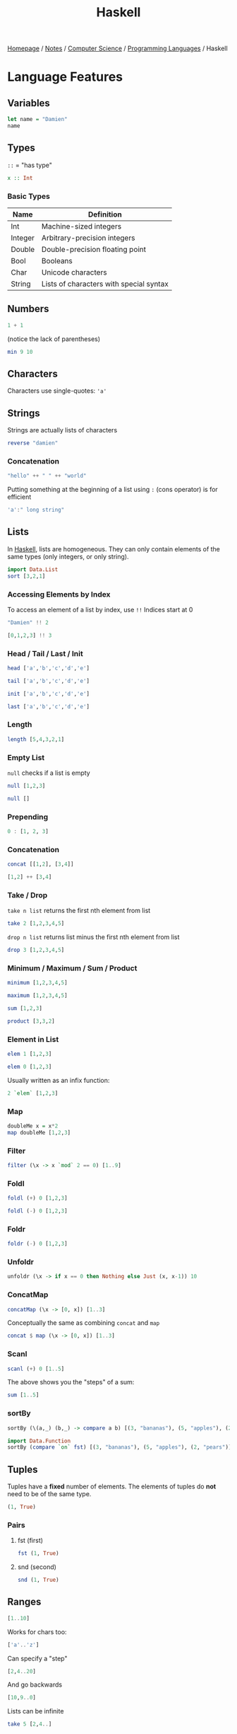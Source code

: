 #+title: Haskell

[[file:../../../homepage.org][Homepage]] / [[file:../../../notes.org][Notes]] / [[file:../../computer-science.org][Computer Science]] / [[file:../languages.org][Programming Languages]] / Haskell

* Language Features
** Variables
#+begin_src haskell
let name = "Damien"
name
#+end_src

#+RESULTS:
: Damien

** Types
=::= = "has type"
#+begin_src haskell :results none
x :: Int
#+end_src

*** Basic Types
| Name    | Definition                              |
|---------+-----------------------------------------|
| Int     | Machine-sized integers                  |
| Integer | Arbitrary-precision integers            |
| Double  | Double-precision floating point         |
| Bool    | Booleans                                |
| Char    | Unicode characters                      |
| String  | Lists of characters with special syntax |

** Numbers
#+begin_src haskell
1 + 1
#+end_src

#+RESULTS:
: 2

(notice the lack of parentheses)
#+begin_src haskell
min 9 10
#+end_src

#+RESULTS:
: 9

** Characters
Characters use single-quotes: ='a'=

** Strings
Strings are actually lists of characters

#+begin_src haskell
reverse "damien"
#+end_src

#+RESULTS:
: neimad

*** Concatenation
#+begin_src haskell
"hello" ++ " " ++ "world"
#+end_src

#+RESULTS:
: hello world

Putting something at the beginning of a list using =:= (cons operator) is for efficient
#+begin_src haskell
'a':" long string"
#+end_src

#+RESULTS:
: a long string

** Lists
In [[file:haskell.org][Haskell]], lists are homogeneous. They can only contain elements of the same types (only integers, or only string).
#+begin_src haskell :results verbatim
import Data.List
sort [3,2,1]
#+end_src

#+RESULTS:
: [1,2,3]

*** Accessing Elements by Index
To access an element of a list by index, use =!!=
Indices start at 0
#+begin_src haskell
"Damien" !! 2
#+end_src

#+RESULTS:
: m

#+begin_src haskell
[0,1,2,3] !! 3
#+end_src

#+RESULTS:
: 3

*** Head / Tail / Last / Init
#+begin_src haskell
head ['a','b','c','d','e']
#+end_src

#+RESULTS:
: a

#+begin_src haskell
tail ['a','b','c','d','e']
#+end_src

#+RESULTS:
: bcde

#+begin_src haskell
init ['a','b','c','d','e']
#+end_src

#+RESULTS:
: abcd

#+begin_src haskell
last ['a','b','c','d','e']
#+end_src

#+RESULTS:
: e

*** Length
#+begin_src haskell
length [5,4,3,2,1]
#+end_src

#+RESULTS:
: 5

*** Empty List
=null= checks if a list is empty
#+begin_src haskell
null [1,2,3]
#+end_src

#+RESULTS:
: False

#+begin_src haskell
null []
#+end_src

#+RESULTS:
: True

*** Prepending
#+begin_src haskell :results verbatim
0 : [1, 2, 3]
#+end_src

#+RESULTS:
: [0,1,2,3]

*** Concatenation
#+begin_src haskell :results verbatim
concat [[1,2], [3,4]]
#+end_src

#+RESULTS:
: [1,2,3,4]

#+begin_src haskell :results verbatim
[1,2] ++ [3,4]
#+end_src

#+RESULTS:
: [1,2,3,4]

*** Take / Drop
=take n list= returns the first nth element from list
#+begin_src haskell :results verbatim
take 2 [1,2,3,4,5]
#+end_src

#+RESULTS:
: [1,2]

=drop n list= returns list minus the first nth element from list
#+begin_src haskell :results verbatim
drop 3 [1,2,3,4,5]
#+end_src

#+RESULTS:
: [4,5]

*** Minimum / Maximum / Sum / Product
#+begin_src haskell
minimum [1,2,3,4,5]
#+end_src

#+RESULTS:
: 1

#+begin_src haskell
maximum [1,2,3,4,5]
#+end_src

#+RESULTS:
: 5

#+begin_src haskell
sum [1,2,3]
#+end_src

#+RESULTS:
: 6

#+begin_src haskell
product [3,3,2]
#+end_src

#+RESULTS:
: 18

*** Element in List
#+begin_src haskell
elem 1 [1,2,3]
#+end_src

#+RESULTS:
: True

#+begin_src haskell
elem 0 [1,2,3]
#+end_src

#+RESULTS:
: False

Usually written as an infix function:
#+begin_src haskell
2 `elem` [1,2,3]
#+end_src

#+RESULTS:
: True

*** Map
#+begin_src haskell :results verbatim
doubleMe x = x*2
map doubleMe [1,2,3]
#+end_src

#+RESULTS:
: [2,4,6]

*** Filter
#+begin_src haskell :results verbatim
filter (\x -> x `mod` 2 == 0) [1..9]
#+end_src

#+RESULTS:
: [2,4,6,8]

*** Foldl
#+begin_src haskell
foldl (+) 0 [1,2,3]
#+end_src

#+RESULTS:
: 6

#+begin_src haskell
foldl (-) 0 [1,2,3]
#+end_src

#+RESULTS:
: -6

*** Foldr
#+begin_src haskell
foldr (-) 0 [1,2,3]
#+end_src

#+RESULTS:
: 2

*** Unfoldr
#+begin_src haskell :results verbatim
unfoldr (\x -> if x == 0 then Nothing else Just (x, x-1)) 10
#+end_src

#+RESULTS:
: [10,9,8,7,6,5,4,3,2,1]

*** ConcatMap
#+begin_src haskell :results verbatim
concatMap (\x -> [0, x]) [1..3]
#+end_src

#+RESULTS:
: [0,1,0,2,0,3]

Conceptually the same as combining =concat= and =map=
#+begin_src haskell :results verbatim
concat $ map (\x -> [0, x]) [1..3]
#+end_src

#+RESULTS:
: [0,1,0,2,0,3]

*** Scanl
#+begin_src haskell :results verbatim
scanl (+) 0 [1..5]
#+end_src

#+RESULTS:
: [0,1,3,6,10,15]

The above shows you the "steps" of a sum:
#+begin_src haskell
sum [1..5]
#+end_src

#+RESULTS:
: 15

*** sortBy
#+begin_src haskell :results verbatim
sortBy (\(a,_) (b,_) -> compare a b) [(3, "bananas"), (5, "apples"), (2, "pears")]
#+end_src

#+RESULTS:
: [(2,"pears"),(3,"bananas"),(5,"apples")]

#+begin_src haskell :results verbatim
import Data.Function
sortBy (compare `on` fst) [(3, "bananas"), (5, "apples"), (2, "pears")]
#+end_src

#+RESULTS:
: [(2,"pears"),(3,"bananas"),(5,"apples")]

** Tuples
Tuples have a *fixed* number of elements.
The elements of tuples do *not* need to be of the same type.
#+begin_src haskell :results verbatim
(1, True)
#+end_src

#+RESULTS:
: (1,True)

*** Pairs
**** fst (first)
#+begin_src haskell :results verbatim
fst (1, True)
#+end_src

#+RESULTS:
: 1

**** snd (second)
#+begin_src haskell :results verbatim
snd (1, True)
#+end_src

#+RESULTS:
: True

** Ranges
#+begin_src haskell :results verbatim
[1..10]
#+end_src

#+RESULTS:
: [1,2,3,4,5,6,7,8,9,10]

Works for chars too:
#+begin_src haskell
['a'..'z']
#+end_src

#+RESULTS:
: abcdefghijklmnopqrstuvwxyz

Can specify a "step"
#+begin_src haskell :results verbatim
[2,4..20]
#+end_src

#+RESULTS:
: [2,4,6,8,10,12,14,16,18,20]

And go backwards
#+begin_src haskell :results verbatim
[10,9..0]
#+end_src

#+RESULTS:
: [10,9,8,7,6,5,4,3,2,1,0]

Lists can be infinite
#+begin_src haskell :results verbatim
take 5 [2,4..]
#+end_src

#+RESULTS:
: [2,4,6,8,10]

=cycle= repeats the same list to infinity
#+begin_src haskell :results verbatim
take 10 (cycle [0,1])
#+end_src

#+RESULTS:
: [0,1,0,1,0,1,0,1,0,1]

=repeat= produces an infinite list of a single element
#+begin_src haskell :results verbatim
take 10 (repeat 9)
#+end_src

#+RESULTS:
: [9,9,9,9,9,9,9,9,9,9]

The above example can be done more simply using =replicate=
#+begin_src haskell :results verbatim
replicate 5 1
#+end_src

#+RESULTS:
: [1,1,1,1,1]

** List Comprehensions
#+begin_src haskell :results verbatim
[x*2 | x <- [1..10]]
#+end_src

#+RESULTS:
: [2,4,6,8,10,12,14,16,18,20]

#+begin_src haskell :results verbatim
[x*2 | x <- [1..10], x*2 >= 12]
#+end_src

#+RESULTS:
: [12,14,16,18,20]

** Functions
Function name is followed by parameters separated by spaces
#+begin_src haskell
doubleMe x = x + x
doubleMe 2
#+end_src

#+RESULTS:
: 4

#+begin_src haskell
doubleUs x y = x*2 + y*2
doubleUs 2 4
#+end_src

#+RESULTS:
: 12

*** Anonymous Functions
The =\x= is supposed to look like a lambda λ
#+begin_src haskell :results verbatim
map (\x -> x + 1) [1..3]
#+end_src

#+RESULTS:
: [2,3,4]

*** Flip
Flips the argument order
#+begin_src haskell :results verbatim
concat x y = x ++ " " ++ y
flip concat "damien" "hello"
#+end_src

#+RESULTS:
: hello damien

** Sections
=(2^)= is equivalent to =(^) 2= or =\x -> 2 ^ x=
=(^2)= is equivalent to =flip (^) 2= or =\x -> x ^ 2=

Examples:
#+begin_src haskell
(+1) 1
#+end_src

#+RESULTS:
: 2

#+begin_src haskell
(2*) 2
#+end_src

#+RESULTS:
: 4

** Reverse Application Operator
#+begin_src haskell
import Data.Function
1 & (+1)
#+end_src

#+RESULTS:
: 2

#+begin_src haskell
import Data.Function
"Damien" & length
#+end_src

#+RESULTS:
: 6

** Pointfree
#+begin_src haskell
let f = (*2)
let g = (^2)
#+end_src

#+begin_src haskell
g (f 2)
#+end_src

#+RESULTS:
: 16

#+begin_src haskell
(g . f) 2
#+end_src

#+RESULTS:
: 16

** $ operator
Using example above from point-free programming, parentheses can be removed by adding the =$= operator:
#+begin_src haskell
g . f $ 2
#+end_src

#+RESULTS:
: 16

* Web Frameworks
** IHP
https://ihp.digitallyinduced.com/

* Resources
** List of Resources
https://www.haskell.org/documentation/

** CIS 194: Introduction to Haskell
https://www.seas.upenn.edu/~cis194/spring13/lectures.html

** Real World Haskell
http://book.realworldhaskell.org/read/

** Haskell Programming from first principles
https://haskellbook.com/

** What I wish I knew when learning Haskell
http://dev.stephendiehl.com/hask/

** Programming in Haskell
Book by Graham Hutton

** WikiBooks
https://en.wikibooks.org/wiki/Haskell

** Learn You a Haskell for Great Good
Used to be recommended a lot, but saw a lot of comments saying it was outdated:
http://learnyouahaskell.com/chapters

** Plain English explanation about monads
https://chrisdone.com/posts/monads/

** The appeal of bidirectional type-checking
https://www.haskellforall.com/2022/06/the-appeal-of-bidirectional-type.html

** Data Structures
- https://mmhaskell.com/data-structures
- https://mmhaskell.com/ebooks
